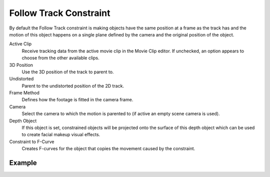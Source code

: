 .. _bpy.types.FollowTrackConstraint:

***********************
Follow Track Constraint
***********************

.. TODO2.8
   .. figure:: /images/animation_constraints_motion-tracking_follow-track_panel.png

      Follow Track Constraint panel.

By default the Follow Track constraint is making objects have the same position at a frame as the track has and
the motion of this object happens on a single plane defined by the camera and the original position of the object.

Active Clip
   Receive tracking data from the active movie clip in the Movie Clip editor.
   If unchecked, an option appears to choose from the other available clips.

3D Position
   Use the 3D position of the track to parent to.

Undistorted
   Parent to the undistorted position of the 2D track.

Frame Method
   Defines how the footage is fitted in the camera frame.

Camera
   Select the camera to which the motion is parented to (if active an empty scene camera is used).

Depth Object
   If this object is set, constrained objects will be projected onto the surface
   of this depth object which can be used to create facial makeup visual effects.

Constraint to F-Curve
   Creates F-curves for the object that copies the movement caused by the constraint.


Example
=======

.. youtube:: KZalGrjGKSA
